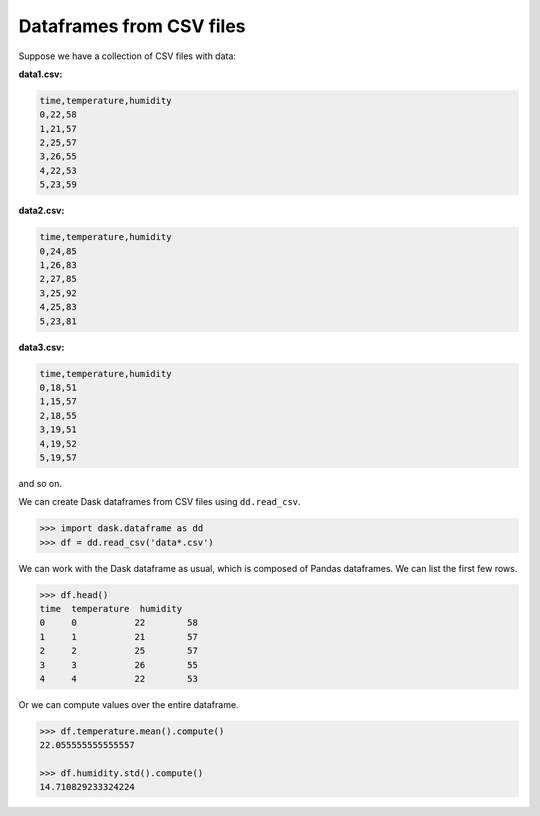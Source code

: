 Dataframes from CSV files
=========================

Suppose we have a collection of CSV files with data:

**data1.csv:**

.. code-block:: none

    time,temperature,humidity
    0,22,58
    1,21,57
    2,25,57
    3,26,55
    4,22,53
    5,23,59

**data2.csv:**

.. code-block:: none

    time,temperature,humidity
    0,24,85
    1,26,83
    2,27,85
    3,25,92
    4,25,83
    5,23,81

**data3.csv:**

.. code-block:: none

    time,temperature,humidity
    0,18,51
    1,15,57
    2,18,55
    3,19,51
    4,19,52
    5,19,57

and so on.

We can create Dask dataframes from CSV files using ``dd.read_csv``.

.. code-block:: python

    >>> import dask.dataframe as dd
    >>> df = dd.read_csv('data*.csv')

We can work with the Dask dataframe as usual, which is composed of Pandas
dataframes. We can list the first few rows.

.. code-block:: python

    >>> df.head()
    time  temperature  humidity
    0     0           22        58
    1     1           21        57
    2     2           25        57
    3     3           26        55
    4     4           22        53

Or we can compute values over the entire dataframe.

.. code-block:: python

    >>> df.temperature.mean().compute()
    22.055555555555557

    >>> df.humidity.std().compute()
    14.710829233324224
